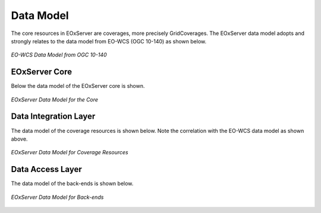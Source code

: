 .. Data Model Overview

Data Model
==========

The core resources in EOxServer are coverages, more precisely GridCoverages. 
The EOxServer data model adopts and strongly relates to the data model from 
EO-WCS (OGC 10-140) as shown below.

.. figure:: images/EO-WCS_Data_Model.png
   :align: center

   *EO-WCS Data Model from OGC 10-140*


EOxServer Core
--------------

Below the data model of the EOxServer core is shown.

.. figure:: images/model_core.png
   :align: center

   *EOxServer Data Model for the Core*

Data Integration Layer
----------------------

The data model of the coverage resources is shown below. Note the correlation 
with the EO-WCS data model as shown above.

.. figure:: images/model_coverages.png
   :align: center

   *EOxServer Data Model for Coverage Resources*

Data Access Layer
-----------------

The data model of the back-ends is shown below.

.. figure:: images/model_backends.png
   :align: center

   *EOxServer Data Model for Back-ends*
